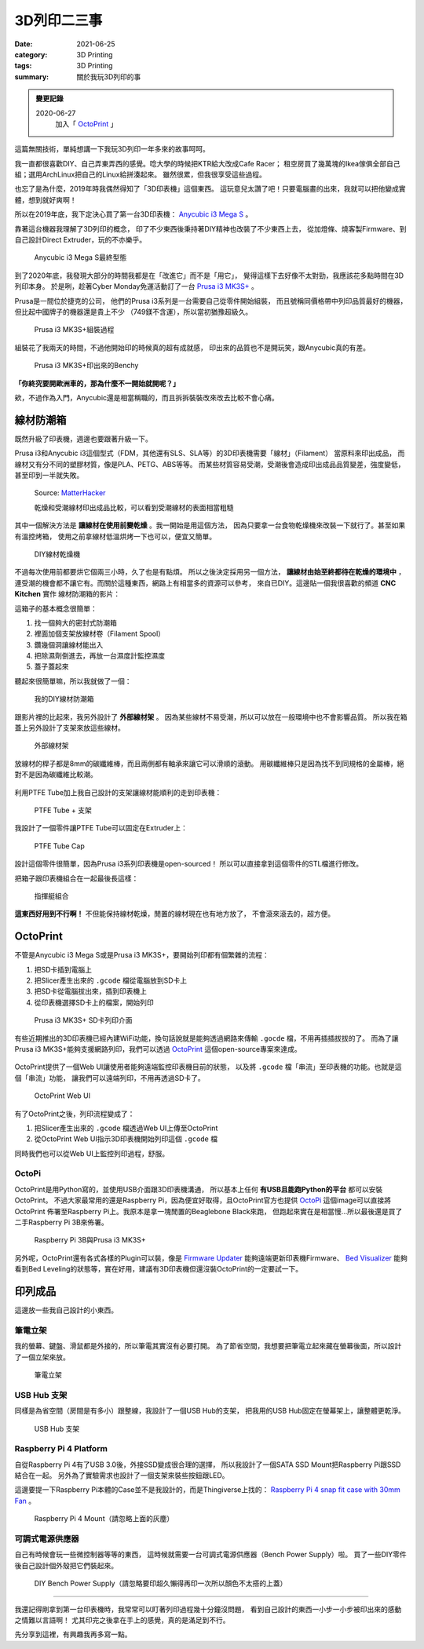 ############
3D列印二三事
############

:date: 2021-06-25
:category: 3D Printing
:tags: 3D Printing
:summary: 關於我玩3D列印的事

.. admonition:: 變更記錄

   2020-06-27
      加入「 `OctoPrint`_ 」

這篇無關技術，單純想講一下我玩3D列印一年多來的故事呵呵。

我一直都很喜歡DIY、自己弄東弄西的感覺。唸大學的時候把KTR給大改成Cafe Racer；
租空房買了幾萬塊的Ikea傢俱全部自己組；選用ArchLinux把自己的Linux給拼湊起來。
雖然很累，但我很享受這些過程。

也忘了是為什麼，2019年時我偶然得知了「3D印表機」這個東西。
這玩意兒太讚了吧！只要電腦畫的出來，我就可以把他變成實體，想到就好爽啊！

所以在2019年底，我下定決心買了第一台3D印表機：
`Anycubic i3 Mega S <https://www.anycubic.com/products/anycubic-i3-mega-s>`_ 。

靠著這台機器我理解了3D列印的概念，
印了不少東西後秉持著DIY精神也改裝了不少東西上去，
從加燈條、燒客製Firmware、到自己設計Direct Extruder，玩的不亦樂乎。

.. figure:: {static}images/anycubic_i3.jpg
   :alt: Anycubic i3 Mega S最終型態
   :width: 600

   ..

   Anycubic i3 Mega S最終型態

到了2020年底，我發現大部分的時間我都是在「改進它」而不是「用它」，
覺得這樣下去好像不太對勁，我應該花多點時間在3D列印本身。
於是咧，趁著Cyber Monday免運活動訂了一台
`Prusa i3 MK3S+ <https://www.prusa3d.com/original-prusa-i3-mk3/>`_ 。

Prusa是一間位於捷克的公司，
他們的Prusa i3系列是一台需要自己從零件開始組裝，
而且號稱同價格帶中列印品質最好的機器，但比起中國牌子的機器還是貴上不少
（749鎂不含運），所以當初猶豫超級久。

.. figure:: {static}images/prusa_assembling.jpg
   :alt: Prusa i3 assembling
   :width: 800

   ..

   Prusa i3 MK3S+組裝過程

組裝花了我兩天的時間，不過他開始印的時候真的超有成就感，
印出來的品質也不是開玩笑，跟Anycubic真的有差。

.. figure:: {static}images/prusa_benchy.jpg
   :alt: Prusa Benchy
   :width: 800

   ..

   Prusa i3 MK3S+印出來的Benchy

**「你終究要開歐洲車的，那為什麼不一開始就開呢？」**

欸，不過作為入門，Anycubic還是相當稱職的，而且拆拆裝裝改來改去比較不會心痛。

**********
線材防潮箱
**********

既然升級了印表機，週邊也要跟著升級一下。

Prusa i3和Anycubic i3這個型式（FDM，其他還有SLS、SLA等）的3D印表機需要「線材」（Filament）
當原料來印出成品， 而線材又有分不同的塑膠材質，像是PLA、PETG、ABS等等。
而某些材質容易受潮，受潮後會造成印出成品品質變差，強度變低，
甚至印到一半就失敗。

.. figure:: {static}images/wet_filament.jpg
   :alt: 受潮後印出來的成品
   :width: 800

   Source: `MatterHacker <https://www.matterhackers.com/news/filament-and-water>`_

   乾燥和受潮線材印出成品比較，可以看到受潮線材的表面相當粗糙

其中一個解決方法是 **讓線材在使用前變乾燥** 。我一開始是用這個方法，
因為只要拿一台食物乾燥機來改裝一下就行了。甚至如果有溫控烤箱，
使用之前拿線材低溫烘烤一下也可以，便宜又簡單。

.. figure:: {static}images/diy_filament_dryer.jpg
   :alt: DIY線材乾燥機
   :width: 800

   ..

   DIY線材乾燥機

不過每次使用前都要烘它個兩三小時，久了也是有點煩。
所以之後決定採用另一個方法， **讓線材由始至終都待在乾燥的環境中** ，
連受潮的機會都不讓它有。而關於這種東西，網路上有相當多的資源可以參考，
來自已DIY。這邊貼一個我很喜歡的頻道 **CNC Kitchen** 實作
線材防潮箱的影片：

.. youtube:: WEFtUKGAd7k 
   :class: youtube-16x9
   :width: 800
   :height: 450

這箱子的基本概念很簡單：

1. 找一個夠大的密封式防潮箱

2. 裡面加個支架放線材卷（Filament Spool）

3. 鑽幾個洞讓線材能出入

4. 把除濕劑倒進去，再放一台濕度計監控濕度

5. 蓋子蓋起來

聽起來很簡單嘛，所以我就做了一個：

.. figure:: {static}images/dry_box.jpg
   :alt: DIY Dry Box
   :width: 800

   ..

   我的DIY線材防潮箱

跟影片裡的比起來，我另外設計了 **外部線材架** 。
因為某些線材不易受潮，所以可以放在一般環境中也不會影響品質。
所以我在箱蓋上另外設計了支架來放這些線材。

.. figure:: {static}images/dry_box_top_rack_3.jpg
   :alt: DIY Dry Box Top Rack
   :width: 800

   ..

   外部線材架

放線材的桿子都是8mm的碳纖維棒，而且兩側都有軸承來讓它可以滑順的滾動。
用碳纖維棒只是因為找不到同規格的金屬棒，絕對不是因為碳纖維比較潮。

.. figure:: {static}images/dry_box_bearing.jpg
   :alt: DIY Dry Box Bearing Rod
   :width: 800

.. figure:: {static}images/dry_box_top_rack_2.jpg
   :alt: DIY Dry Box Top Rack Bearing
   :width: 800

.. figure:: {static}images/dry_box_inside_rack.jpg
   :alt: DIY Dry Box Inside Rack Bearing
   :width: 800

利用PTFE Tube加上我自己設計的支架讓線材能順利的走到印表機：

.. figure:: {static}images/ptfe_rack.jpg
   :alt: 線材走線支架
   :width: 800

   ..

   PTFE Tube + 支架

我設計了一個零件讓PTFE Tube可以固定在Extruder上：

.. figure:: {static}images/ptfe_tube_cap.jpg
   :alt: PTFE Tube Cap
   :width: 800

   ..

   PTFE Tube Cap

設計這個零件很簡單，因為Prusa i3系列印表機是open-sourced！
所以可以直接拿到這個零件的STL檔進行修改。

把箱子跟印表機組合在一起最後長這樣：

.. figure:: {static}images/dry_box_all.jpg
   :alt: DIY Dry Box with Prusa i3
   :width: 800

   ..

   指揮艇組合

**這東西好用到不行啊！** 不但能保持線材乾燥，閒置的線材現在也有地方放了，
不會滾來滾去的，超方便。

*********
OctoPrint
*********

不管是Anycubic i3 Mega S或是Prusa i3 MK3S+，要開始列印都有個繁雜的流程：

1. 把SD卡插到電腦上

2. 把Slicer產生出來的 ``.gcode`` 檔從電腦放到SD卡上

3. 把SD卡從電腦拔出來，插到印表機上

4. 從印表機選擇SD卡上的檔案，開始列印

.. figure:: {static}images/prusa_sdcard.jpg
   :alt: Prusa i3 SD card
   :width: 800

   ..

   Prusa i3 MK3S+ SD卡列印介面

有些近期推出的3D印表機已經內建WiFi功能，換句話說就是能夠透過網路來傳輸
``.gocde`` 檔，不用再插插拔拔的了。
而為了讓Prusa i3 MK3S+能夠支援網路列印，我們可以透過
`OctoPrint <https://octoprint.org/>`_ 這個open-source專案來達成。

.. figure:: {static}images/octoprint_logo.png
   :alt: OctoPrint Logo
   :width: 600
   :target: https://octoprint.org/

OctoPrint提供了一個Web UI讓使用者能夠遠端監控印表機目前的狀態，
以及將 ``.gcode`` 檔「串流」至印表機的功能。也就是這個「串流」功能，
讓我們可以遠端列印，不用再透過SD卡了。

.. figure:: {static}images/octoprint_ui.png
   :alt: OctoPrint UI
   :width: 800

   ..

   OctoPrint Web UI

有了OctoPrint之後，列印流程變成了：

1. 把Slicer產生出來的 ``.gcode`` 檔透過Web UI上傳至OctoPrint

2. 從OctoPrint Web UI指示3D印表機開始列印這個 ``.gcode`` 檔

同時我們也可以從Web UI上監控列印過程，舒服。

OctoPi
======

OctoPrint是用Python寫的，並使用USB介面跟3D印表機溝通，
所以基本上任何 **有USB且能跑Python的平台** 都可以安裝OctoPrint。
不過大家最常用的還是Raspberry Pi，因為便宜好取得，且OctoPrint官方也提供
`OctoPi <https://octoprint.org/download/>`_ 這個image可以直接將OctoPrint
佈署至Raspberry Pi上。我原本是拿一塊閒置的Beaglebone Black來跑，
但跑起來實在是相當慢…所以最後還是買了二手Raspberry Pi 3B來佈署。

.. figure:: {static}images/octopi.jpg
   :alt: OctoPi
   :width: 600

   ..

   Raspberry Pi 3B與Prusa i3 MK3S+

另外呢，OctoPrint還有各式各樣的Plugin可以裝，像是
`Firmware Updater <https://github.com/OctoPrint/OctoPrint-FirmwareUpdater/blob/master/README.md>`_
能夠遠端更新印表機Firmware、
`Bed Visualizer <https://github.com/jneilliii/OctoPrint-BedLevelVisualizer>`_
能夠看到Bed Leveling的狀態等，實在好用，建議有3D印表機但還沒裝OctoPrint的一定要試一下。

********
印列成品
********

這邊放一些我自己設計的小東西。

筆電立架
========

我的螢幕、鍵盤、滑鼠都是外接的，所以筆電其實沒有必要打開。
為了節省空間，我想要把筆電立起來藏在螢幕後面，所以設計了一個立架來放。

.. figure:: {static}images/laptop_rack.jpg
   :alt: 筆電立架
   :width: 800

.. figure:: {static}images/laptop_rack_detail.jpg
   :alt: 筆電立架獨照
   :width: 800

   ..

   筆電立架

USB Hub 支架
============

同樣是為省空間（房間是有多小）跟整線，我設計了一個USB Hub的支架，
把我用的USB Hub固定在螢幕架上，讓整體更乾淨。

.. figure:: {static}images/usb_hub_rack.jpg
   :alt: USB Hub 支架
   :width: 800

   ..

   USB Hub 支架

Raspberry Pi 4 Platform 
=======================

自從Raspberry Pi 4有了USB 3.0後，外接SSD變成很合理的選擇，
所以我設計了一個SATA SSD Mount把Raspberry Pi跟SSD結合在一起。
另外為了實驗需求也設計了一個支架來裝些按鈕跟LED。

這邊要提一下Raspberry Pi本體的Case並不是我設計的，而是Thingiverse上找的：
`Raspberry Pi 4 snap fit case with 30mm Fan <https://www.thingiverse.com/thing:3726254>`_
。

.. figure:: {static}images/rpi4_mount.jpg
   :alt: Raspberry Pi 4 Mount
   :width: 800

   ..

   Raspberry Pi 4 Mount（請忽略上面的灰塵）

可調式電源供應器
================

自己有時候會玩一些微控制器等等的東西，
這時候就需要一台可調式電源供應器（Bench Power Supply）啦。
買了一些DIY零件後自己設計個外殼把它們裝起來。

.. figure:: {static}images/bench-power-supply/front.jpg
   :alt: Bench Power Supply Front
   :width: 800

.. figure:: {static}images/bench-power-supply/back.jpg
   :alt: Bench Power Supply Back
   :width: 800

.. figure:: {static}images/bench-power-supply/inside.jpg
   :alt: Bench Power Supply Inside
   :width: 800

.. figure:: {static}images/bench-power-supply/on.jpg
   :alt: Bench Power Supply Power On
   :width: 800

   ..

   DIY Bench Power Supply（請忽略要印超久懶得再印一次所以顏色不太搭的上蓋）

----

我還記得剛拿到第一台印表機時，我常常可以盯著列印過程幾十分鐘沒問題，
看到自己設計的東西一小步一小步被印出來的感動之情難以言語啊！
尤其印完之後拿在手上的感覺，真的是滿足到不行。

先分享到這裡，有興趣我再多寫一點。
